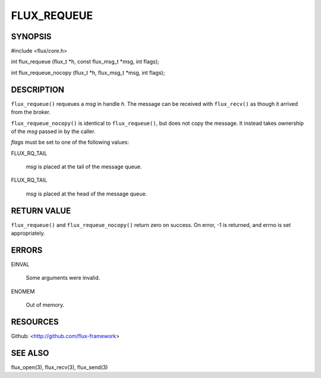 ============
FLUX_REQUEUE
============


SYNOPSIS
========

#include <flux/core.h>

int flux_requeue (flux_t \*h, const flux_msg_t \*msg, int flags);

int flux_requeue_nocopy (flux_t \*h, flux_msg_t \*msg, int flags);

DESCRIPTION
===========

``flux_requeue()`` requeues a *msg* in handle *h*. The message can be received with ``flux_recv()`` as though it arrived from the broker.

``flux_requeue_nocopy()`` is identical to ``flux_requeue()``, but does not copy the message. It instead takes ownership of the *msg* passed in by the caller.

*flags* must be set to one of the following values:

FLUX_RQ_TAIL

   *msg* is placed at the tail of the message queue.

FLUX_RQ_TAIL

   *msg* is placed at the head of the message queue.

RETURN VALUE
============

``flux_requeue()`` and ``flux_requeue_nocopy()`` return zero on success. On error, -1 is returned, and errno is set appropriately.

ERRORS
======

EINVAL

   Some arguments were invalid.

ENOMEM

   Out of memory.

RESOURCES
=========

Github: <http://github.com/flux-framework>

SEE ALSO
========

flux_open(3), flux_recv(3), flux_send(3)
